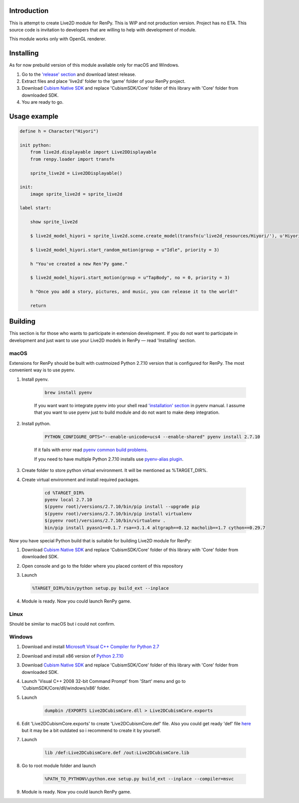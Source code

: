 Introduction
============

This is attempt to create Live2D module for RenPy. This is WIP and not production version. Project has no ETA. This source code is invitation to developers that are willing to help with development of module.

This module works only with OpenGL renderer.

.. raw:: html

    <a href="https://www.patreon.com/bePatron?u=2321396"><img src="https://c5.patreon.com/external/logo/become_a_patron_button.png" alt="Become a Patron!"/></a>

Installing
==========

As for now prebuild version of this module available only for macOS and Windows.

1. Go to the `'release' section <https://github.com/asfdfdfd/renpy-live2d/releases>`_ and download latest release.

2. Extract files and place 'live2d' folder to the 'game' folder of your RenPy project.

3. Download `Cubism Native SDK <https://live2d.github.io/index.html#native>`_ and replace 'CubismSDK/Core' folder of this library with 'Core' folder from downloaded SDK.

4. You are ready to go.

Usage example
=============

.. code:: renpy

    define h = Character("Hiyori")

    init python:
        from live2d.displayable import Live2DDisplayable
        from renpy.loader import transfn
    
        sprite_live2d = Live2DDisplayable()
    
    init:
        image sprite_live2d = sprite_live2d
    
    label start:
    
        show sprite_live2d
            
        $ live2d_model_hiyori = sprite_live2d.scene.create_model(transfn(u'live2d_resources/Hiyori/'), u'Hiyori.model3.json')
    
        $ live2d_model_hiyori.start_random_motion(group = u"Idle", priority = 3)
    
        h "You've created a new Ren'Py game."

        $ live2d_model_hiyori.start_motion(group = u"TapBody", no = 0, priority = 3)

        h "Once you add a story, pictures, and music, you can release it to the world!"

        return

Building
========

This section is for those who wants to participate in extension development. If you do not want to participate in development and just want to use your Live2D models in RenPy — read 'Installing' section.

macOS
-----

Extensions for RenPy should be built with custmoized Python 2.7.10 version that is configured for RenPy. The most convenient way is to use pyenv.

1. Install pyenv.

    .. code:: shell
       
        brew install pyenv
       
    If you want want to integrate pyenv into your shell read `'installation' section <https://github.com/pyenv/pyenv#installation>`_ in pyenv manual. I assume that you want to use pyenv just to build module and do not want to make deep integration.

2. Install python.

    .. code:: shell

        PYTHON_CONFIGURE_OPTS="--enable-unicode=ucs4 --enable-shared" pyenv install 2.7.10    

    If it fails with error read `pyenv common build problems <https://github.com/pyenv/pyenv/wiki/common-build-problems>`_.
    
    If you need to have multiple Python 2.7.10 installs use `pyenv-alias plugin <https://github.com/s1341/pyenv-alias>`_.

3. Create folder to store python virtual environment. It will be mentioned as %TARGET_DIR%.
    
4. Create virtual environment and install required packages.

    .. code:: shell
    
        cd %TARGET_DIR%
        pyenv local 2.7.10
        $(pyenv root)/versions/2.7.10/bin/pip install --upgrade pip
        $(pyenv root)/versions/2.7.10/bin/pip install virtualenv
        $(pyenv root)/versions/2.7.10/bin/virtualenv .
        bin/pip install pyasn1==0.1.7 rsa==3.1.4 altgraph==0.12 macholib==1.7 cython==0.29.7
                             
Now you have special Python build that is suitable for building Live2D module for RenPy:

1. Download `Cubism Native SDK <https://live2d.github.io/index.html#native>`_ and replace 'CubismSDK/Core' folder of this library with 'Core' folder from downloaded SDK.

2. Open console and go to the folder where you placed content of this repository

3. Launch 

   .. code:: shell
   
      %TARGET_DIR%/bin/python setup.py build_ext --inplace
      
4. Module is ready. Now you could launch RenPy game.

Linux
-----

Should be similar to macOS but i could not confirm.

Windows
-------

1. Download and install `Microsoft Visual C++ Compiler for Python 2.7 <https://www.microsoft.com/en-us/download/details.aspx?id=44266>`_

2. Download and install x86 version of `Python 2.7.10  <https://www.python.org/ftp/python/2.7.10/python-2.7.10.msi>`_

3. Download `Cubism Native SDK <https://live2d.github.io/index.html#native>`_ and replace 'CubismSDK/Core' folder of this library with 'Core' folder from downloaded SDK.

4. Launch 'Visual C++ 2008 32-bit Command Prompt' from 'Start' menu and go to 'CubismSDK/Core/dll/windows/x86' folder.

5. Launch

    .. code:: shell
    
        dumpbin /EXPORTS Live2DCubismCore.dll > Live2DCubismCore.exports

6. Edit 'Live2DCubismCore.exports' to create 'Live2DCubismCore.def' file. Also you could get ready 'def' file `here <https://gist.github.com/asfdfdfd/e20835ed92bd245e258d8a1c1b2f77ac>`_ but it may be a bit outdated so i recommend to create it by yourself.

7. Launch
    
    .. code:: shell
    
        lib /def:Live2DCubismCore.def /out:Live2DCubismCore.lib

8. Go to root module folder and launch

    .. code:: shell
    
        %PATH_TO_PYTHON%\python.exe setup.py build_ext --inplace --compiler=msvc
        
9. Module is ready. Now you could launch RenPy game.
